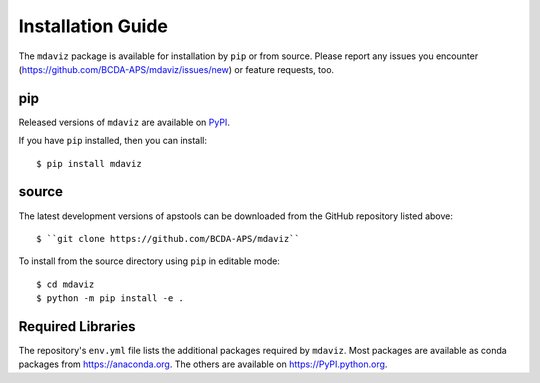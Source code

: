 ====================================
Installation Guide
====================================

The ``mdaviz`` package is available for installation by ``pip`` or from source.
Please report any issues you encounter (https://github.com/BCDA-APS/mdaviz/issues/new) or feature requests, too.

pip
---

Released versions of ``mdaviz`` are available on `PyPI
<https://pypi.python.org/pypi/mdaviz>`_.

If you have ``pip`` installed, then you can install::

    $ pip install mdaviz

source
------

The latest development versions of apstools can be downloaded from the
GitHub repository listed above::

   $ ``git clone https://github.com/BCDA-APS/mdaviz``

To install from the source directory using ``pip`` in editable mode::

    $ cd mdaviz
    $ python -m pip install -e .

Required Libraries
------------------

The repository's ``env.yml`` file lists the additional packages
required by ``mdaviz``.  Most packages are available as conda packages
from https://anaconda.org.  The others are available on
https://PyPI.python.org.

